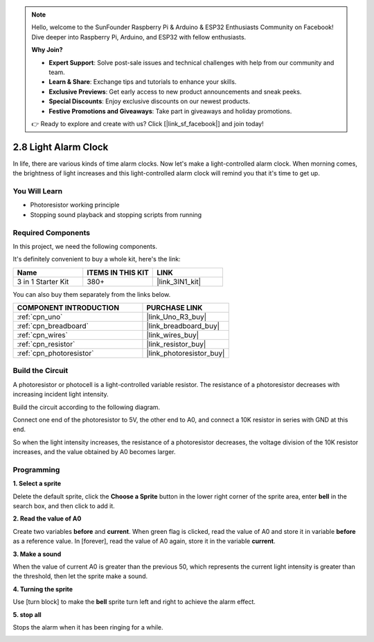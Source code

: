 .. note::

    Hello, welcome to the SunFounder Raspberry Pi & Arduino & ESP32 Enthusiasts Community on Facebook! Dive deeper into Raspberry Pi, Arduino, and ESP32 with fellow enthusiasts.

    **Why Join?**

    - **Expert Support**: Solve post-sale issues and technical challenges with help from our community and team.
    - **Learn & Share**: Exchange tips and tutorials to enhance your skills.
    - **Exclusive Previews**: Get early access to new product announcements and sneak peeks.
    - **Special Discounts**: Enjoy exclusive discounts on our newest products.
    - **Festive Promotions and Giveaways**: Take part in giveaways and holiday promotions.

    👉 Ready to explore and create with us? Click [|link_sf_facebook|] and join today!

.. _sh_light_alarm:

2.8 Light Alarm Clock
======================

In life, there are various kinds of time alarm clocks. Now let's make a light-controlled alarm clock. When morning comes, the brightness of light increases and this light-controlled alarm clock will remind you that it's time to get up.

.. image:: img/10_clock.png

You Will Learn
---------------------

- Photoresistor working principle
- Stopping sound playback and stopping scripts from running

Required Components
---------------------

In this project, we need the following components. 

It's definitely convenient to buy a whole kit, here's the link: 

.. list-table::
    :widths: 20 20 20
    :header-rows: 1

    *   - Name	
        - ITEMS IN THIS KIT
        - LINK
    *   - 3 in 1 Starter Kit
        - 380+
        - |link_3IN1_kit|

You can also buy them separately from the links below.

.. list-table::
    :widths: 30 20
    :header-rows: 1

    *   - COMPONENT INTRODUCTION
        - PURCHASE LINK

    *   - :ref:`cpn_uno`
        - |link_Uno_R3_buy|
    *   - :ref:`cpn_breadboard`
        - |link_breadboard_buy|
    *   - :ref:`cpn_wires`
        - |link_wires_buy|
    *   - :ref:`cpn_resistor`
        - |link_resistor_buy|
    *   - :ref:`cpn_photoresistor` 
        - |link_photoresistor_buy|

Build the Circuit
-----------------------

A photoresistor or photocell is a light-controlled variable resistor. The resistance of a photoresistor decreases with increasing incident light intensity.

Build the circuit according to the following diagram.

Connect one end of the photoresistor to 5V, the other end to A0, and connect a 10K resistor in series with GND at this end.

So when the light intensity increases, the resistance of a photoresistor decreases, the voltage division of the 10K resistor increases, and the value obtained by A0 becomes larger.

.. image:: img/circuit/photoresistor_circuit.png

Programming
------------------

**1. Select a sprite**

Delete the default sprite, click the **Choose a Sprite** button in the lower right corner of the sprite area, enter **bell** in the search box, and then click to add it.

.. image:: img/10_sprite.png

**2. Read the value of A0**

Create two variables **before** and **current**. When green flag is clicked, read the value of A0 and store it in variable **before** as a reference value. In [forever], read the value of A0 again, store it in the variable **current**.

.. image:: img/10_reada0.png

**3. Make a sound**

When the value of current A0 is greater than the previous 50, which represents the current light intensity is greater than the threshold, then let the sprite make a sound.

.. image:: img/10_sound.png

**4. Turning the sprite**

Use [turn block] to make the **bell** sprite turn left and right to achieve the alarm effect.

.. image:: img/10_turn.png

**5. stop all**

Stops the alarm when it has been ringing for a while.

.. image:: img/10_stop.png

